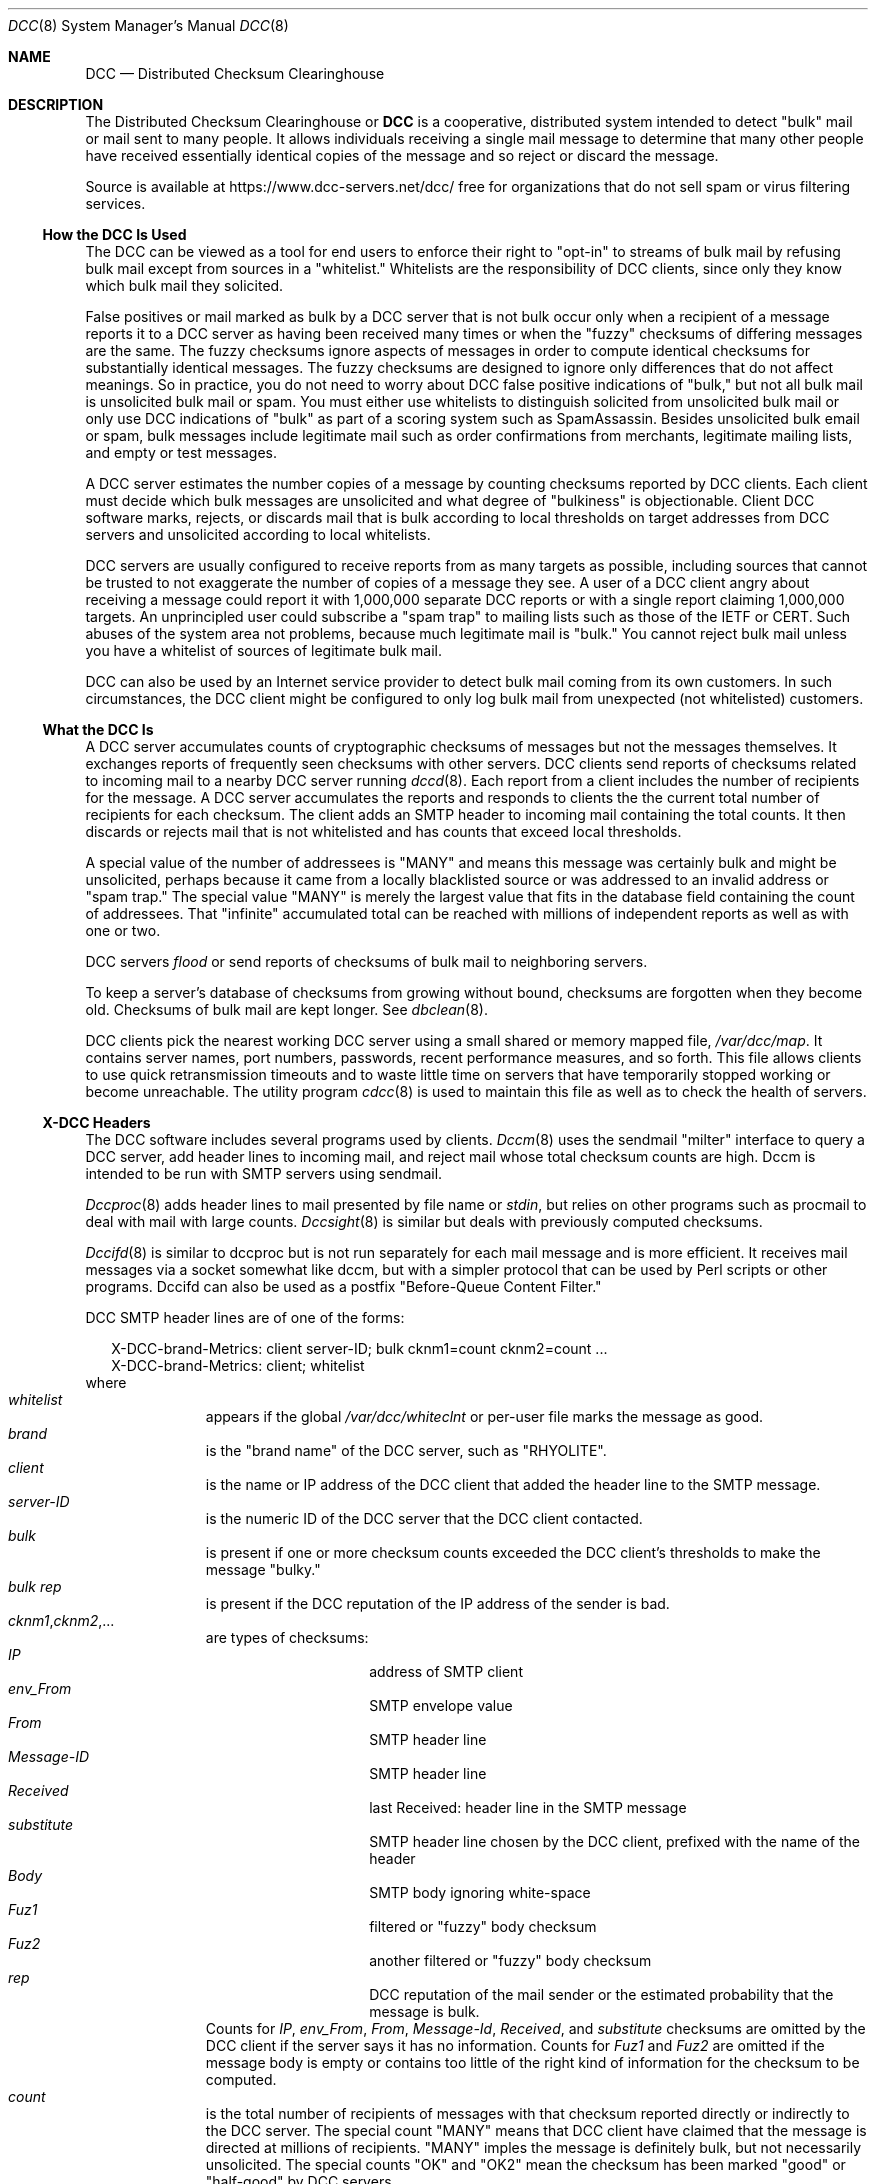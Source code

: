 .\" Copyright (c) 2017 by Rhyolite Software, LLC
.\"
.\" This agreement is not applicable to any entity which sells anti-spam
.\" solutions to others or provides an anti-spam solution as part of a
.\" security solution sold to other entities, or to a private network
.\" which employs the DCC or uses data provided by operation of the DCC
.\" but does not provide corresponding data to other users.
.\"
.\" Permission to use, copy, modify, and distribute this software without
.\" changes for any purpose with or without fee is hereby granted, provided
.\" that the above copyright notice and this permission notice appear in all
.\" copies and any distributed versions or copies are either unchanged
.\" or not called anything similar to "DCC" or "Distributed Checksum
.\" Clearinghouse".
.\"
.\" Parties not eligible to receive a license under this agreement can
.\" obtain a commercial license to use DCC by contacting Rhyolite Software
.\" at sales@rhyolite.com.
.\"
.\" A commercial license would be for Distributed Checksum and Reputation
.\" Clearinghouse software.  That software includes additional features.  This
.\" free license for Distributed ChecksumClearinghouse Software does not in any
.\" way grant permision to use Distributed Checksum and Reputation Clearinghouse
.\" software
.\"
.\" THE SOFTWARE IS PROVIDED "AS IS" AND RHYOLITE SOFTWARE, LLC DISCLAIMS ALL
.\" WARRANTIES WITH REGARD TO THIS SOFTWARE INCLUDING ALL IMPLIED WARRANTIES
.\" OF MERCHANTABILITY AND FITNESS. IN NO EVENT SHALL RHYOLITE SOFTWARE, LLC
.\" BE LIABLE FOR ANY SPECIAL, DIRECT, INDIRECT, OR CONSEQUENTIAL DAMAGES
.\" OR ANY DAMAGES WHATSOEVER RESULTING FROM LOSS OF USE, DATA OR PROFITS,
.\" WHETHER IN AN ACTION OF CONTRACT, NEGLIGENCE OR OTHER TORTIOUS ACTION,
.\" ARISING OUT OF OR IN CONNECTION WITH THE USE OR PERFORMANCE OF THIS SOFTWARE.
.\"
.\"
.\" Rhyolite Software DCC 1.3.163-1.131 $Revision$
.\"
.Dd March 09, 2018
.ds volume-ds-DCC Distributed Checksum Clearinghouse
.Dt DCC 8 DCC
.Os " "
.Sh NAME
.Nm DCC
.Nd Distributed Checksum Clearinghouse
.Sh DESCRIPTION
The Distributed Checksum Clearinghouse or
.Nm
is a cooperative, distributed
system intended to detect "bulk" mail or mail sent to many people.
It allows individuals receiving a single mail message to determine
that many
other people have received essentially identical copies of the message
and so reject or discard the message.
.Pp
Source is available at https://www.dcc-servers.net/dcc/
free for organizations that
do not sell spam or virus filtering services.
.Ss How the DCC Is Used
The DCC can be viewed as a tool for end users to enforce their
right to "opt-in" to streams of bulk mail
by refusing bulk mail except from sources in a "whitelist."
Whitelists are the responsibility of DCC clients,
since only they know which bulk mail they solicited.
.Pp
False positives or mail marked as bulk by a DCC server that
is not bulk occur only when a recipient of a message reports it
to a DCC server as having been received many times
or when the "fuzzy" checksums of differing messages are the same.
The fuzzy checksums ignore aspects of messages in order to compute
identical checksums for substantially identical messages.
The fuzzy checksums are designed to ignore only
differences that do not affect meanings.
So in practice, you do not need to worry about DCC false positive indications
of "bulk," but not all bulk mail is unsolicited bulk mail or spam.
You must either use whitelists to distinguish solicited from unsolicited bulk
mail
or only use DCC indications of "bulk" as part of a scoring system such
as SpamAssassin.
Besides unsolicited bulk email or spam,
bulk messages include legitimate mail such as
order confirmations from merchants,
legitimate mailing lists,
and empty or test messages.
.Pp
A DCC server estimates the number copies of a
message by counting checksums reported by DCC clients.
Each client must decide which
bulk messages are unsolicited and what degree of "bulkiness" is objectionable.
Client DCC software marks, rejects, or discards mail that is bulk
according to local thresholds on target addresses from DCC servers
and unsolicited according to local whitelists.
.Pp
DCC servers are usually configured to receive reports from as many targets
as possible, including sources that cannot be trusted to not exaggerate the
number of copies of a message they see.
A user of a DCC client angry about receiving a message could report it with
1,000,000 separate DCC reports
or with a single report claiming 1,000,000 targets.
An unprincipled user could subscribe a "spam trap" to mailing lists
such as those of the IETF or CERT.
Such abuses of the system area not problems,
because much legitimate mail is "bulk."
You cannot reject bulk mail unless you have a whitelist of sources
of legitimate bulk mail.
.Pp
DCC can also be used by an Internet service provider to detect bulk
mail coming from its own customers.
In such circumstances, the DCC client might be configured to only log
bulk mail from unexpected (not whitelisted) customers.
.Ss What the DCC Is
A DCC server accumulates counts of cryptographic checksums of
messages but not the messages themselves.
It exchanges reports of frequently seen checksums with other servers.
DCC clients send reports of checksums related to incoming mail to
a nearby DCC server running
.Xr dccd 8 .
Each report from a client includes the number of recipients for the message.
A DCC server accumulates the reports and responds to clients the
the current total number of recipients for each checksum.
The client adds an SMTP header to incoming mail containing the total
counts.
It then discards or rejects mail that is not whitelisted and has
counts that exceed local thresholds.
.Pp
A special value of the number of addressees is "MANY" and means
this message was certainly bulk and might be unsolicited,
perhaps because it came from a locally blacklisted source or was
addressed to an invalid address or "spam trap."
The special value "MANY" is merely the largest value
that fits in the database field containing the count of addressees.
That "infinite" accumulated total can be reached with millions of
independent reports as well as with one or two.
.Pp
DCC servers
.Em flood
or send
reports of checksums of bulk mail to neighboring servers.
.Pp
To keep a server's database of checksums from growing without bound,
checksums are forgotten when they become old.
Checksums of bulk mail are kept longer.
See
.Xr dbclean 8 .
.Pp
DCC clients pick the nearest working DCC server using a small shared
or memory mapped file,
.Pa /var/dcc/map .
It contains server names, port numbers, passwords, recent performance
measures, and so forth.
This file allows clients to use quick retransmission timeouts
and to waste little time on servers that have temporarily
stopped working or become unreachable.
The utility program
.Xr cdcc 8
is used to maintain this file as well as to check the health of servers.
.Ss X-DCC Headers
The DCC software includes several programs used by clients.
.Xr Dccm 8
uses the sendmail "milter" interface to query a DCC server,
add header lines to incoming mail,
and reject mail whose total checksum counts are high.
Dccm is intended to be run with SMTP servers using sendmail.
.Pp
.Xr Dccproc 8
adds header lines to mail presented by file name or
.Pa stdin ,
but relies on other programs
such as procmail to deal with mail with large counts.
.Xr Dccsight 8
is similar but deals with previously computed checksums.
.Pp
.Xr Dccifd 8
is similar to dccproc but is not run separately for each mail message
and is more efficient.
It receives mail messages via a socket somewhat like dccm,
but with a simpler protocol that can be used by Perl scripts
or other programs.
Dccifd can also be used as a postfix "Before-Queue Content Filter."
.Pp
DCC SMTP header lines are of one of the forms:
.Bd -literal -offset 2n
X-DCC-brand-Metrics: client server-ID; bulk cknm1=count cknm2=count ...
X-DCC-brand-Metrics: client; whitelist
.Ed
where
.Bl -hang -offset 3n -compact
.It Em whitelist
appears if the global
.Pa /var/dcc/whiteclnt
or per-user
file marks the message as good.
.It Em brand
is the "brand name" of the DCC server, such as "RHYOLITE".
.It Em client
is the name or IP address of the DCC client that added the
header line to the SMTP message.
.It Em server-ID
is the numeric ID of the DCC server that the DCC client contacted.
.It Em bulk
is present if one or more checksum counts exceeded the DCC client's
thresholds to make the message "bulky."
.It Em bulk rep
is present if the DCC reputation of the IP address of the sender is bad.
.It Em cknm1 , Ns Em cknm2 , Ns ...
are types of checksums:
.Bl -hang -offset 2n -width "Message-IDx" -compact
.It Em IP
address of SMTP client
.It Em env_From
SMTP envelope value
.It Em From
SMTP header line
.It Em Message-ID
SMTP header line
.It Em Received
last Received: header line in the SMTP message
.It Em substitute
SMTP header line chosen by the DCC client, prefixed with the name of
the header
.It Em Body
SMTP body ignoring white-space
.It Em Fuz1
filtered or "fuzzy" body checksum
.It Em Fuz2
another filtered or "fuzzy" body checksum
.It Em rep
DCC reputation of the mail sender or the estimated
probability that the message is bulk.
.El
Counts for
.Em IP , env_From , From ,
.Em Message-Id , Received ,
and
.Em substitute
checksums are omitted by the DCC client if the server
says it has no information.
Counts for
.Em Fuz1
and
.Em Fuz2
are omitted if the message body is empty or
contains too little of the right kind of information
for the checksum to be computed.
.It Em count
is the total number of recipients of messages with that
checksum reported directly or indirectly to the DCC server.
The special count "MANY" means that DCC client have claimed that
the message is directed at millions of recipients.
"MANY" imples the message is definitely bulk, but not necessarily unsolicited.
The special counts "OK" and "OK2" mean the checksum has been
marked "good" or "half-good" by DCC servers.
.El
.Pp
.Ss Mailing lists
Legitimate mailing list traffic differs from spam only in being solicited
by recipients.
Each client should have a private whitelist.
.Pp
DCC whitelists can also mark mail as unsolicited bulk using
blacklist entries for commonly forged values such as "From: user@public.com".
.Ss White and Blacklists
DCC server and client whitelist files share a common format.
Server files are always named
.Pa whitelist
and one is required to be in the DCC home directory
with the other server files.
Client whitelist files are
named
.Pa /var/dcc/whiteclnt
in the DCC home directory or a per-user subdirectory of
the directory specified with the
.Fl U
option for
.Xr dccm 8
or
.Xr dccifd 8 .
They specify mail that should not be reported to a DCC server or that is
always unsolicited and almost certainly bulk.
.Pp
A DCC whitelist file contains blank lines, comments starting
with "#",
and lines of the following forms:
.Bl -tag -offset 2n -width 4n -compact
.It Ar include file
Copies the contents of
.Ar file
into the whitelist.
It cannot occur in an included file.
The file name is relative to the DCC home directory if not absolute.
.Pp
.It Ar count Em value
lines specify checksums that should be white- or blacklisted.
.Bl -inset -offset 2n -compact
.It Ar count Em env_From Ar 821-path
.It Ar count Em env_To Ar dest-mailbox
.It Ar count Em From Ar 822-mailbox
.It Ar count Em Message-ID Ar <string>
.It Ar count Em Received Ar string
.It Ar count Em Substitute Ar header string
.It Ar count Ar Hex ctype cksum
.It Ar count Em IP Ar hosts
.El
.Pp
.Bl -tag -offset 2n -width 4n -compact
.It Ar MANY Em value
indicates that millions of targets have received messages with
the header, IP address, or checksum
.Em value .
.It Ar OK Em value
.It Ar OK2 Em value
say that messages with
the header, IP address, or checksum
.Em value
are OK and should not reported to DCC servers
or be greylisted.
.Ar OK2
says that the message is "half OK."
Two
.Ar OK2
checksums associated with a message are equivalent to one
.Ar OK .
.br
A DCC server never shares or
.Em floods
reports containing checksums
marked in its whitelist with OK or OK2 to other servers.
A DCC client does not report or ask its server about messages
with a checksum marked OK or OK2 in the client whitelist.
This is intended to allow a DCC client to keep private mail
so private that even its checksums are not disclosed.
.It Ar MX Em IP Ar hosts
.It Ar MXDCC Em IP Ar hosts
mark an IP address or block of addresses of trusted mail relays including
MX servers, smart hosts, and bastion or DMZ relays.
The DCC clients
.Xr dccm 8 ,
.Xr dccifd 8 ,
and
.Xr dccproc 8
parse and skip initial Received: headers added by listed MX servers to
determine the external sources of mail messages.
Unsolicited bulk mail that has been forwarded through listed addresses
is discarded by
.Xr dccm 8
and
.Xr dccifd 8
as if with
.Fl a Ar DISCARD
instead of rejected.
.Ar MXDCC
marks addresses that are MX servers that run DCC clients.
The checksums for a mail message that has been forwarded through
an address listed as MXDCC
are queried instead of reported by a DCC client.
.br
.Xr dccd 8
treats MXDCC and MX lines in the
.Pa /var/dcc/whitelist
file as if they were OK lines.
.It Ar SUBMIT Em IP Ar hosts
marks an IP address or block of addresses of SMTP submission clients
such as web browsers
that cannot tolerate 4yz temporary rejections
but that cannot be trusted to not send spam.
Since they are local addresses, DCC Reputations are not computed for them.
.br
.Xr dccd 8
ignores SUBMIT lines in the
.Pa /var/dcc/whitelist
file.
.El
.Pp
.Ar value
in
.Ar count Em value
lines can be
.Bl -tag -offset 2n -width 4n -compact
.It Ar dest-mailbox
is an RFC\ 821 address or a local user name.
.It Ar 821-path
is an RFC\ 821 address.
.It Ar 822-mailbox
is an RFC\ 822 address with optional name.
.It Em Substitute Ar header
is the name of an SMTP header such as "Sender" or
the name of one of two SMTP envlope values, "HELO," or
"Mail_Host" for the resolved host name from the
.Ar 821-path
in
the message.
.It Ar Hex ctype cksum
starts with the string
.Em Hex
followed a checksum type, and
a string of four hexadecimal numbers obtained from a DCC log file
or the
.Xr dccproc 8
command using
.Fl CQ .
The checksum type is
.Em body , Fuz1 ,
or
.Em Fuz2
or one of the preceding checksum types such as
.Em env_From .
.It Ar hosts
is a host name, an IPv4 or IPv6 address, a block
of IP addresses specified as starting and ending addresses separated by
a dash (-), or a block in the standard xxx/mm form.
A host name is converted to IP addresses with DNS, the
.Pa /etc/hosts
file,
or other mechanisms.
.br
The
.Pa /var/dcc/whitelist
file used by the DCC server.
.Xr dccd 8 ,
treats all host names, IP addresses, and address blocks the same.
Each IP address must be added to the DCC database as its checksum.
DCC servers only hear about checksums and so could not use a list
of IP addresses.
To prevent accidentally adding billions of records to the database
(contemplate a line like "OK IP fe80::0/120),
server whitelist entries cannot specify blocks larger than 65,536 or /16.
.br
The DCC clients,
.Xr dccifd 8 ,
.Xr dccm 8
or
.Xr dccproc 8 ,
know about IP addresses and so their whitelists can contain IP addresses.
The global
.Pa /var/dcc/whiteclnt
file or a per-user whiteclnt file can contain up to 64 ranges
of 256 or more IP addresses.
Smaller ranges are added as individual entries.
.El
.Pp
.It Ar option setting
can only be in a DCC client
.Pa whiteclnt
file used by
.Xr dccifd 8 ,
.Xr dccm 8
or
.Xr dccproc 8 .
Settings in per-user whiteclnt files override settings
in the global /var/dcc/whiteclnt file.
.Ar Setting
can be any of the following:
.Bl -tag -offset 2n -width 2n -compact
.It Ar option log-all
to log all mail messages.
.It Ar option log-normal
to log only messages that meet the logging thresholds.
.It Ar option log-subdirectory-day
.It Ar option log-subdirectory-hour
.It Ar option log-subdirectory-minute
puts log files for mail messages in subdirectories of the
.Pa userdirs/addr/log
directory specified with
.Fl U Ar userdirs
for
.Xr dccm 8
or
.Xr dccifd 8 .
The subsdirectories are of the form
.Ar JJJ ,
.Ar JJJ/HH ,
or
.Ar JJJ/HH/MM
where
.Ar JJJ
is the current julian day,
.Ar HH
is the current hour, and
.Ar MM
is the current minute.
See also
.Fl l Ar logdir
for
.Xr dccm 8 ,
.Xr dccifd 8 ,
and
.Xr dccproc 8 .
.It Ar option DCC-on
.It Ar option DCC-off
to control DCC filtering.
.It Ar option greylist-on
.It Ar option greylist-off
to control greylisting if enabled in
.Xr dccm 8
or
.Xr dccifd 8
with
.Fl G .
Greylisting for other recipients in the same SMTP transaction
can still cause greylist temporary rejections.
.It Ar option greylist-ignore-spam-on
.It Ar option greylist-ignore-spam-off
causes greylisting to ignore the results of other filters.
If off, spam is rejected regardless of greylist embargoes
and future embargoes for the sending IP address are restored or reset.
If this option is on,
greylist delays or embargoes are required before spam is
rejected
and future embargoes on spam sending IP addresses are not reset.
.It Ar option greylist-log-on
.It Ar option greylist-log-off
to control per-user logging of greylisted mail messages.
Logging of greylisted messages in the main log directory is not affected.
.It Ar option DCC-rep-off
.It Ar option DCC-rep-on
to honor or ignore DCC Reputations computed by the DCC server.
.It Ar option DNSBL1-off
.It Ar option DNSBL1-on
.It Ar option DNSBL2-off
.It Ar option DNSBL2-on
.It Ar option DNSBL3-off
.It Ar option DNSBL3-on
.It Ar option DNSBL4-off
.It Ar option DNSBL4-on
honor or ignore results of DNS blacklist checks configured with
.Fl B
for
.Xr dccm 8 ,
.Xr dccifd 8 ,
and
.Xr dccproc 8 .
.It Ar option MTA-first
.It Ar option MTA-last
consider MTA determinations of spam or not-spam first so they can be overridden
by
.Pa whiteclnt
files, or last so that they can override
.Pa whiteclnt files.
.It Ar option forced-discard-ok
.It Ar option no-forced-discard
control whether
.Xr dccm 8
and
.Xr dccifd 8
are allowed to discard a message for one mailbox for which
it is spam when it is not spam and must be delivered to another mailbox.
This can happen if a mail message is addressed to two or more mailboxes with
differing whitelists.
Discarding can be undesirable because false positives are not communicated
to mail senders.
To avoid discarding,
.Xr dccm 8
and
.Xr dccifd 8
running in proxy mode temporarily reject SMTP envelope
.Em Rcpt To
values that involve differing
.Pa whiteclnt
files.
.It Ar option threshold type,rej-thold
has the same effects as
.Fl c Ar type,rej-thold
for
.Xr dccproc 8
or
.Fl t Ar type,rej-thold
for
.Xr dccm 8
and
.Xr dccifd 8 .
It is useful only in per-user whiteclnt files to override the global
DCC checksum thresholds.
.It Ar option spam-trap-discard
.It Ar option spam-trap-reject
say that mail should be reported to the DCC server as extremely
bulk or with target counts of
.Ar MANY .
Greylisting, DNS blacklist (DNSBL), and other checks are turned off.
.Ar Spam-trap-discard
tells the MTA to accept the message while
.Ar spam-trap-reject
tells the MTA to reject the message.
Use
.Ar Spam-trap-discard
for spam traps that should not be disclosed.
.Ar Spam-trap-reject
can be used  on
.Em catch-all
mailboxes that might receive legitimate mail by typographical errors
and that senders should be told about.
.It Ar option not-spam-trap
turns off
.Ar spam-trap-discard
and
.Ar spam-trap-reject .
.El
.Pp
In the absence of explicit settings,
the default in the main whiteclnt file is equivalent to
.Bl -hang -offset 4n -width 4n -compact
.It Ar option log-normal
.It Ar option DCC-on
.It Ar option greylist-on
.It Ar option greylist-ignore-spam-off
.It Ar option greylist-log-on
.It Ar option DCC-rep-off
.It Ar option DNSBL1-off
.It Ar option DNSBL2-off
.It Ar option DNSBL3-off
.It Ar option DNSBL4-off
.It Ar option MTA-last
.It Ar option no-forced-discard
.El
The defaults for individual recipient
.Pa whiteclnt
files are the same except as change by explicit settings
in the main file.
.El
.Pp
Checksums of the IP address of the SMTP client sending a mail message
are practically unforgeable, because it is impractical for
an SMTP client to "spoof" its address or pretend to use some other IP address.
That would make the IP address of the sender useful for whitelisting,
except that the IP address of the SMTP client
is often not available to users of
.Xr dccproc 8 .
In addition, legitimate mail relays make whitelist entries for IP
addresses of little use.
For example,
the IP address from which a message arrived might be that of a
local relay instead of the home address of a whitelisted mailing list.
.Pp
Envelope and header
.Ar From
values can be forged,
so whitelist entries for their checksums are not entirely reliable.
.Pp
Checksums of
.Ar env_To
values are never sent to DCC servers.
They are valid in only
.Pa whiteclnt
files
and used only by
.Xr dccm 8 ,
.Xr dccifd 8 ,
and
.Xr dccproc 8
when the envelope
.Em Rcpt To
value is known.
.Ss Greylists
The DCC server,
.Xr dccd 8 ,
can be used to maintain a greylist database for some DCC clients
including
.Xr dccm 8
and
.Xr dccifd 8 .
Greylisting involves temporarily refusing mail from unfamiliar
SMTP clients and is unrelated to filtering with a
Distributed Checksum Clearinghouse.
.br
See http://projects.puremagic.com/greylisting/
.Ss Privacy
Because sending mail is a less private act than receiving it,
and because sending bulk mail is usually not private at all
and cannot be very private,
the DCC tries first to protect the privacy of mail recipients,
and second the privacy of senders of mail that is not bulk.
.Pp
DCC clients necessarily disclose some information about mail they have
received.
The DCC database contains checksums of mail bodies,
header lines, and source addresses.
While it contains significantly less information than is
available by "snooping" on Internet links,
it is important that the DCC database be treated as containing
sensitive information and to not put the most private information
in the DCC database.
Given the contents of a message, one might determine
whether that message has been received
by a system that subscribes to the DCC.
Guesses about the sender and addressee of a message can also be
validated if the checksums of the message have been sent to a DCC server.
.Pp
Because the DCC is distributed,
organizations can operate their own DCC servers, and configure
them to share or "flood" only the checksums of bulk mail that is not
in local whitelists.
.Pp
DCC clients should not report the checksums of messages known to be
private to a DCC server.
For example, checksums of messages local to
a system or that are otherwise known a priori to not be unsolicited bulk
should not be sent to a remote DCC server.
This can accomplished by adding entries for the sender to the
client's local whitelist file.
Client whitelist files can also include entries for email recipients
whose mail should not be reported to a DCC server.
.Ss Security
Whenever considering security,
one must first consider the risks.
The worst DCC security problems are
unauthorized commands to a DCC service,
denial of the DCC service,
and corruption of DCC data.
The worst that can be done with remote commands to a DCC server is
to turn it off or otherwise cause it to stop responding.
The DCC is designed to fail gracefully,
so that a denial of service attack
would at worst allow delivery of mail that would otherwise be rejected.
Corruption of DCC data might at worst cause mail that is already
somewhat "bulk" by virtue of being received by two or more people
to appear have higher recipient numbers.
Since DCC users
.Em must
whitelist all sources of legitimate bulk mail,
this is also not a concern.
Such security risks should be addressed,
but only with defenses that don't cost more than the possible damage from
an attack.
.Pp
The DCC must contend with senders of unsolicited bulk mail who
resort to unlawful actions
to express their displeasure at having their advertising blocked.
Because the DCC protocol is based
on UDP, an unhappy advertiser could try to
flood a DCC server with
packets supposedly from subscribers or non-subscribers.
DCC servers defend against that attack by rate-limiting requests
from anonymous users.
.Pp
Also because of the use of UDP, clients must be protected
against forged answers to their queries.
Otherwise an unsolicited bulk mail advertiser could send
a stream of "not spam" answers to an SMTP
client while simultaneously sending mail that would otherwise be
rejected.
This is not a problem for authenticated clients of the
DCC because they share a secret with the DCC.
Unauthenticated, anonymous DCC
clients do not share any secrets with the DCC, except for unique and
unpredictable bits in each query or report sent to the DCC.
Therefore, DCC servers cryptographically sign answers to
unauthenticated clients with bits from the corresponding queries.
This protects against attackers that do not
have access to the stream of packets from the DCC client.
.Pp
The passwords or shared secrets used in the DCC client and server programs
are "cleartext" for several reasons.
In any shared secret authentication system,
at least one party must know the secret or keep the secret in cleartext.
You could encrypt the secrets in a file, but because they are used
by programs, you would need a cleartext copy of the key to decrypt
the file somewhere in the system, making such a scheme more expensive
but no more secure than a file of cleartext passwords.
Asymmetric systems such as that used in UNIX allow one party to not
know the secrets, but they must be and are
designed to be computationally expensive when used in applications
like the DCC that involve thousands or more authentication checks per second.
Moreover, because of "dictionary attacks,"
asymmetric systems are now little more secure than
keeping passwords in cleartext.
An adversary can compare the hash values of combinations of common words
with /etc/passwd hash values to look for bad passwords.
Worse, by the nature of a client/server protocol like that used in
the DCC, clients must have the cleartext password.
Since it is among the more numerous and much less secure clients
that adversaries would seek files of DCC passwords,
it would be a waste to complicate the DCC server with an asymmetric
system.
.Pp
The DCC protocol is vulnerable to dictionary attacks to recover passwords.
An adversary could capture some DCC packets, and then check to see
if any of the 100,000 to 1,000,000 passwords in so called
"cracker dictionaries"
applied to a packet generated the same signature.
This is a concern only if DCC passwords are poorly chosen, such
as any combination of words in an English dictionary.
There are ways to prevent this vulnerability regardless of
how badly passwords are chosen, but they are computationally expensive
and require additional network round trips.
Since DCC passwords are created and typed into files once
and do not need to be remembered by people,
it is cheaper and quite easy to simply choose good passwords
that are not in dictionaries.
.Ss Reliability
It is better to fail to filter unsolicited bulk mail than to fail
to deliver legitimate mail, so DCC clients fail in the direction of
assuming that mail is legitimate or even whitelisted.
.Pp
A DCC client sends a report or other request and waits for an answer.
If no answer arrives within a reasonable time,
the client retransmits.
There are many things that
might result in the client not receiving an answer,
but the most important is packet loss.
If the client's request does not reach the server,
it is easy and harmless for the client to retransmit.
If the client's request reached the server but the server's response was lost,
a retransmission to the same server would be misunderstood as
a new report of another copy of the same message unless it is detected
as a retransmission by the server.
The DCC protocol includes transactions identifiers for this purpose.
If the client retransmitted to a second server,
the retransmission would be misunderstood by the second server as
a new report of the same message.
.Pp
Each request from a client includes a timestamp to aid the client in
measuring the round trip time to the server and to let the client pick
the closest server.
Clients monitor the speed of all of the servers they know including
those they are not currently using,
and use the quickest.
.Ss Client and Server-IDs
Servers and clients use numbers or IDs to identify themselves.
ID 1 is reserved for anonymous, unauthenticated clients.
All other IDs are associated with a pair of passwords in the
.Pa ids
file, the
current and next or previous and current passwords.
Clients included their client IDs in their messages.
When they are not using the anonymous ID,
they sign their messages to servers with the first password
associated with their client-ID.
Servers treat messages with signatures that match neither of the passwords
for the client-ID in their own
.Pa ids
file as if the client had used the anonymous ID.
.Pp
Each server has a unique
.Em server-ID
less than 32768.
Servers use their IDs to identify checksums that they
.Em flood
to other servers.
Each server expects local clients sending administrative
commands to use the server's ID and sign administrative commands
with the associated password.
.Pp
Server-IDs must be unique among all systems that share reports
by "flooding."
All servers must be told of the IDs all other servers whose
reports can be received in the local
.Pa /var/dcc/flod
file described in
.Xr dccd 8 .
However, server-IDs can be mapped during flooding between
independent DCC organizations.
.Pp
.Em Passwd-IDs
are server-IDs that should not be assigned to servers.
They appear in the often publicly readable
.Pa /var/dcc/flod
and specify passwords in the private
.Pa /var/dcc/ids
file for the inter-server flooding protocol
.Pp
The client identified by a
.Em client-ID
might be a single computer with a
single IP address, a single but multi-homed computer, or many computers.
Client-IDs are not used to identify checksum reports, but
the organization operating the client.
A client-ID need only be unique among clients using a single server.
A single client can use different client-IDs for different servers,
each client-ID authenticated with a separate password.
.Pp
An obscure but important part of all of this is that the
inter-server flooding algorithm
depends on server-IDs and timestamps attached to reports of checksums.
The inter-server flooding mechanism
requires cooperating DCC servers to maintain reasonable clocks
ticking in UTC.
Clients include timestamps in their requests, but as long as their
timestamps are unlikely to be repeated, they need not be very accurate.
.Ss Installation Considerations
DCC clients on a computer share information about which servers
are currently working and their speeds in a shared memory segment.
This segment also contains server host names, IP addresses, and
the passwords needed to authenticate known clients to servers.
That generally requires that
.Xr dccm 8 ,
.Xr dccproc 8 ,
.Xr dccifd 8 ,
and
.Xr cdcc 8
execute with an UID that
can write to the DCC home directory and its files.
The sendmail interface, dccm,
is a daemon that can be started by an "rc" or other script already
running with the correct UID.
The other two, dccproc and cdcc need to be set-UID because they are
used by end users.
They relinquish set-UID privileges when not needed.
.Pp
Files that contain cleartext passwords including the shared file used by clients
must be readable only by "owner."
.Pp
The data files required by a DCC can be in a single "home" directory,
.Pa /var/dcc .
Distinct DCC servers can run on a single computer, provided they use
distinct UDP port numbers and home directories.
It is possible and convenient for the DCC clients using a server
on the same computer to use the same home directory as the server.
.Pp
The DCC source distribution includes sample control files.
They should be modified appropriately and then copied to the DCC
home directory.
Files that contain cleartext passwords must not be publicly readable.
.Pp
The DCC source includes "feature" m4 files to configure
sendmail to use
.Xr dccm 8
to check a DCC server about incoming mail.
.Pp
See also the INSTALL.html file.
.Ss Client Installation
Installing a DCC client starts with obtaining or compiling program binaries
for the client server data control tool,
.Xr cdcc 8 .
Installing the sendmail DCC interface,
.Xr dccm 8 ,
or
.Xr dccproc 8 ,
the general or
.Xr procmail 1
interface
is the main part of the client installation.
Connecting the DCC to sendmail with dccm is most powerful,
but requires administrative control of the system running sendmail.
.Pp
As noted above, cdcc and dccproc should be
set-UID to a suitable UID.
Root or 0 is thought to be safe for both, because they are
careful to release privileges except when they need them to
read or write files in the DCC home directory.
A DCC home directory,
.Pa /var/dcc
should be created.
It must be owned and writable by the UID to which cdcc is set.
.Pp
After the DCC client programs have been obtained,
contact the operator(s) of the chosen DCC server(s)
to obtain
each server's
host name,
port number,
and a
.Em client-ID
and corresponding password.
No client-IDs or passwords are needed touse
DCC servers that allow anonymous clients.
Use the
.Em load
or
.Em add
commands
of cdcc to create a
.Pa map
file in the DCC home directory.
It is usually necessary to create a client whitelist file of
the format described above.
To accommodate users sharing a computer but not ideas about what
is solicited bulk mail,
the client whitelist file can be any valid path name
and need not be in the DCC home directory.
.Pp
If dccm is chosen,
arrange to start it with suitable arguments
before sendmail is started.
See the
.Pa homedir/dcc_conf
file and the
.Pa misc/rcDCC
script in the DCC source.
The procmail DCCM interface,
.Xr dccproc 8 ,
can be run manually or by a
.Xr procmailrc 5
rule.
.Ss Server Installation
The DCC server,
.Xr dccd 8 ,
also requires that the DCC home directory exist.
It does not use the client shared or memory mapped file of server
addresses,
but it requires other files.
One is the
.Pa /var/dcc/ids
file of client-IDs,  server-IDs, and corresponding passwords.
Another is a
.Pa flod
file of peers that send and receive floods of reports of checksums
with large counts.
Both files are described
in
.Xr dccd 8 .
.Pp
The server daemon should be started when the system is rebooted,
probably before sendmail.
See the
.Pa misc/rcDCC
and
.Pa misc/start-dccd
files in the DCC source.
.Pp
The database should be cleaned regularly with
.Xr dbclean 8
such as by running the crontab job that is in the misc directory.
.Sh SEE ALSO
.Xr cdcc 8 ,
.Xr dbclean 8 ,
.Xr dcc 8 ,
.Xr dccd 8 ,
.Xr dccifd 8 ,
.Xr dccm 8 ,
.Xr dccproc 8 ,
.Xr dblist 8 ,
.Xr dccsight 8 ,
.Xr sendmail 8 .
.Sh HISTORY
Distributed Checksum Clearinghouses are based on an idea of Paul Vixie
with code designed and written at Rhyolite Software starting in 2000.
This document describes version 1.3.163.
